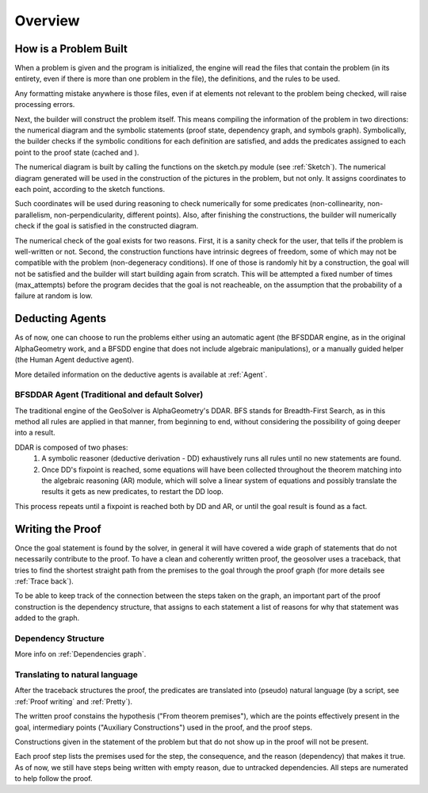 Overview
========

How is a Problem Built
----------------------

When a problem is given and the program is initialized, 
the engine will read the files that contain the problem 
(in its entirety, even if there is more than one problem in the file), 
the definitions, and the rules to be used. 

Any formatting mistake anywhere is those files, 
even if at elements not relevant to the problem being checked, will raise processing errors.

Next, the builder will construct the problem itself. 
This means compiling the information of the problem in two directions: the numerical diagram and the symbolic statements 
(proof state, dependency graph, and symbols graph). 
Symbolically, the builder checks if the symbolic conditions for each definition are satisfied, 
and adds the predicates assigned to each point to the proof state (cached and ).

The numerical diagram is built by calling the functions on the sketch.py module (see :ref:`Sketch`).
The numerical diagram generated will be used in the construction of the pictures in the problem, but not only.
It assigns coordinates to each point, according to the sketch functions.

Such coordinates will be used during reasoning to check numerically for some predicates (non-collinearity, non-parallelism, non-perpendicularity, different points).
Also, after finishing the constructions, the builder will numerically check if the goal is satisfied in the constructed diagram.

The numerical check of the goal exists for two reasons.
First, it is a sanity check for the user, that tells if the problem is well-written or not.
Second, the construction functions have intrinsic degrees of freedom, some of which may not be compatible with the problem (non-degeneracy conditions).
If one of those is randomly hit by a construction, the goal will not be satisfied and the builder will start building again from scratch.
This will be attempted a fixed number of times (max_attempts) before the program decides that the goal is not reacheable, 
on the assumption that the probability of a failure at random is low.


Deducting Agents
----------------

As of now, one can choose to run the problems either using an automatic agent
(the BFSDDAR engine, as in the original AlphaGeometry work, 
and a BFSDD engine that does not include algebraic manipulations),
or a manually guided helper (the Human Agent deductive agent).

More detailed information on the deductive agents is available at :ref:`Agent`.


BFSDDAR Agent (Traditional and default Solver)
^^^^^^^^^^^^^^^^^^^^^^^^^^^^^^^^^^^^^^^^^^^^^^

The traditional engine of the GeoSolver is AlphaGeometry's DDAR.
BFS stands for Breadth-First Search, as in this method all rules are applied in that manner, 
from beginning to end, without considering the possibility of going deeper into a result.

DDAR is composed of two phases: 
   1. A symbolic reasoner (deductive derivation - DD) exhaustively runs all rules until no new statements are found.
   2. Once DD's fixpoint is reached, some equations will have been collected throughout the theorem matching into the algebraic reasoning (AR) module, 
      which will solve a linear system of equations and possibly translate the results it gets as new predicates, to restart the DD loop.

This process repeats until a fixpoint is reached both by DD and AR, or until the goal result is found as a fact.


Writing the Proof
------------------

Once the goal statement is found by the solver, 
in general it will have covered a wide graph of statements that do not necessarily contribute to the proof.
To have a clean and coherently written proof, the geosolver uses a traceback, 
that tries to find the shortest straight path from the premises to the goal through the proof graph (for more details see :ref:`Trace back`).

To be able to keep track of the connection between the steps taken on the graph, 
an important part of the proof construction is the dependency structure, 
that assigns to each statement a list of reasons for why that statement was added to the graph.

Dependency Structure
^^^^^^^^^^^^^^^^^^^^

More info on :ref:`Dependencies graph`.

Translating to natural language
^^^^^^^^^^^^^^^^^^^^^^^^^^^^^^^

After the traceback structures the proof, 
the predicates are translated into (pseudo) natural language (by a script, see :ref:`Proof writing` and :ref:`Pretty`). 

The written proof constains the hypothesis ("From theorem premises"), 
which are the points effectively present in the goal, 
intermediary points ("Auxiliary Constructions") used in the proof, 
and the proof steps.

Constructions given in the statement of the problem but that do not show up in the proof will not be present.

Each proof step lists the premises used for the step, the consequence, and the reason (dependency) that makes it true.
As of now, we still have steps being written with empty reason, due to untracked dependencies.
All steps are numerated to help follow the proof.

